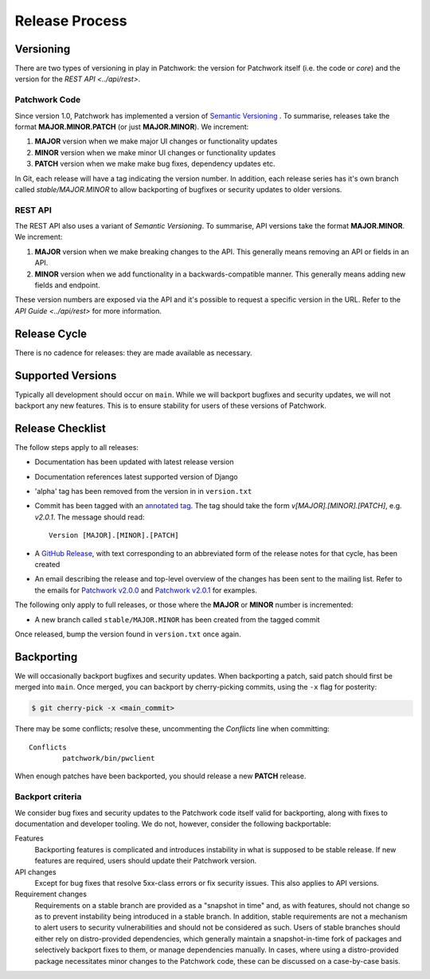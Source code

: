 Release Process
===============

Versioning
----------

There are two types of versioning in play in Patchwork: the version for
Patchwork itself (i.e. the code or *core*) and the version for the `REST
API <../api/rest>`.

Patchwork Code
~~~~~~~~~~~~~~

Since version 1.0, Patchwork has implemented a version of `Semantic
Versioning`__ . To summarise, releases take the format **MAJOR.MINOR.PATCH**
(or just **MAJOR.MINOR**). We increment:

1. **MAJOR** version when we make major UI changes or functionality updates

2. **MINOR** version when we make minor UI changes or functionality updates

3. **PATCH** version when we make make bug fixes, dependency updates etc.

In Git, each release will have a tag indicating the version number. In
addition, each release series has it's own branch called `stable/MAJOR.MINOR`
to allow backporting of bugfixes or security updates to older versions.

__ http://semver.org/

REST API
~~~~~~~~

The REST API also uses a variant of *Semantic Versioning*. To summarise, API
versions take the format **MAJOR.MINOR**. We increment:

1. **MAJOR** version when we make breaking changes to the API. This generally
   means removing an API or fields in an API.

2. **MINOR** version when we add functionality in a backwards-compatible
   manner. This generally means adding new fields and endpoint.

These version numbers are exposed via the API and it's possible to request a
specific version in the URL. Refer to the `API Guide <../api/rest>` for more
information.


Release Cycle
-------------

There is no cadence for releases: they are made available as necessary.


Supported Versions
------------------

Typically all development should occur on ``main``. While we will backport
bugfixes and security updates, we will not backport any new features. This is
to ensure stability for users of these versions of Patchwork.


Release Checklist
-----------------

The follow steps apply to all releases:

* Documentation has been updated with latest release version

* Documentation references latest supported version of Django

* 'alpha' tag has been removed from the version in in ``version.txt``

* Commit has been tagged with an `annotated tag`__. The tag should take the
  form `v[MAJOR].[MINOR].[PATCH]`, e.g. `v2.0.1`. The message should read::

    Version [MAJOR].[MINOR].[PATCH]

* A `GitHub Release`__, with text corresponding to an abbreviated form of the
  release notes for that cycle, has been created

* An email describing the release and top-level overview of the changes has
  been sent to the mailing list. Refer to the emails for `Patchwork v2.0.0`__
  and `Patchwork v2.0.1`__ for examples.

The following only apply to full releases, or those where the **MAJOR** or
**MINOR** number is incremented:

* A new branch called ``stable/MAJOR.MINOR`` has been created from the tagged
  commit

Once released, bump the version found in ``version.txt`` once again.

__ https://git-scm.com/book/en/v2/Git-Basics-Tagging
__ https://github.com/getpatchwork/patchwork/releases/new
__ https://lists.ozlabs.org/pipermail/patchwork/2017-August/004549.html
__ https://lists.ozlabs.org/pipermail/patchwork/2017-December/004683.html


Backporting
-----------

We will occasionally backport bugfixes and security updates. When backporting a
patch, said patch should first be merged into ``main``. Once merged, you can
backport by cherry-picking commits, using the ``-x`` flag for posterity:

.. code-block:: shell

   $ git cherry-pick -x <main_commit>

There may be some conflicts; resolve these, uncommenting the `Conflicts` line
when committing::

   Conflicts
           patchwork/bin/pwclient

When enough patches have been backported, you should release a new **PATCH**
release.

Backport criteria
~~~~~~~~~~~~~~~~~

We consider bug fixes and security updates to the Patchwork code itself valid
for backporting, along with fixes to documentation and developer tooling. We do
not, however, consider the following backportable:

Features
  Backporting features is complicated and introduces instability in what is
  supposed to be stable release. If new features are required, users should
  update their Patchwork version.

API changes
  Except for bug fixes that resolve 5xx-class errors or fix security issues.
  This also applies to API versions.

Requirement changes
  Requirements on a stable branch are provided as a "snapshot in time" and, as
  with features, should not change so as to prevent instability being introduced
  in a stable branch. In addition, stable requirements are not a mechanism to
  alert users to security vulnerabilities and should not be considered as such.
  Users of stable branches should either rely on distro-provided dependencies,
  which generally maintain a snapshot-in-time fork of packages and selectively
  backport fixes to them, or manage dependencies manually. In cases, where using
  a distro-provided package necessitates minor changes to the Patchwork code,
  these can be discussed on a case-by-case basis.

